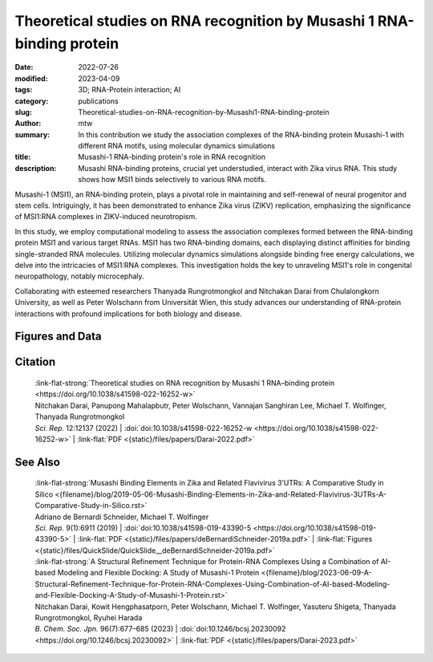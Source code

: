 Theoretical studies on RNA recognition by Musashi 1 RNA-binding protein
#######################################################################

:date: 2022-07-26
:modified: 2023-04-09
:tags: 3D; RNA-Protein interaction; AI
:category: publications
:slug: Theoretical-studies-on-RNA-recognition-by-Musashi1-RNA-binding-protein
:author: mtw
:summary: In this contribution we study the association complexes of the RNA-binding protein Musashi-1 with different RNA motifs, using molecular dynamics simulations
:title: Musashi-1 RNA-binding protein's role in RNA recognition
:description: Musashi RNA-binding proteins, crucial yet understudied, interact with Zika virus RNA. This study shows how MSI1 binds selectively to various RNA motifs.

.. role:: link-flat-strong(link)
  :class: m-flat m-text m-strong

.. role:: link-flat(link)
  :class: m-flat m-text

.. role:: ul
  :class: m-text m-ul

.. role:: doi(link)
  :class: doi


Musashi-1 (MSI1), an RNA-binding protein, plays a pivotal role in maintaining and self-renewal of neural progenitor and stem cells. Intriguingly, it has been demonstrated to enhance Zika virus (ZIKV) replication, emphasizing the significance of MSI1:RNA complexes in ZIKV-induced neurotropism.

In this study, we employ computational modeling to assess the association complexes formed between the RNA-binding protein MSI1 and various target RNAs. MSI1 has two RNA-binding domains, each displaying distinct affinities for binding single-stranded RNA molecules. Utilizing molecular dynamics simulations alongside binding free energy calculations, we delve into the intricacies of MSI1:RNA complexes. This investigation holds the key to unraveling MSI1's role in congenital neuropathology, notably microcephaly.

Collaborating with esteemed researchers Thanyada Rungrotmongkol and Nitchakan Darai from Chulalongkorn University, as well as Peter Wolschann from Universität Wien, this study advances our understanding of RNA-protein interactions with profound implications for both biology and disease.

.. button-primary:: {static}/files/papers/Darai-2022.pdf

    Download PDF

.. frame:: Abstract

   The Musashi (MSI) family of RNA-binding proteins, comprising the two homologs Musashi-1 (MSI1) and Musashi-2 (MSI2), typically regulates translation and is involved in cell proliferation and tumorigenesis. MSI proteins contain two ribonucleoprotein-like RNA-binding domains, RBD1 and RBD2, that bind single-stranded RNA motifs with a central UAG trinucleotide with high affinity and specificity. The finding that MSI also promotes the replication of Zika virus, a neurotropic Flavivirus, has triggered further investigations of the biochemical principles behind MSI–RNA interactions. However, a detailed molecular understanding of the specificity of MSI RBD1/2 interaction with RNA is still missing. Here, we performed computational studies of MSI1–RNA association complexes, investigating different RNA pentamer motifs using molecular dynamics simulations with binding free energy calculations based on the solvated interaction energy method. Simulations with Alphafold2 suggest that predicted MSI protein structures are highly similar to experimentally determined structures. The binding free energies show that two out of four RNA pentamers exhibit a considerably higher binding affinity to MSI1 RBD1 and RBD2, respectively. The obtained structural information on MSI1 RBD1 and RBD2 will be useful for a detailed functional and mechanistic understanding of this type of RNA–protein interactions.

Figures and Data
================

.. image-grid::

  {static}/files/QuickSlide/QuickSlide__Darai-2022/QuickSlide__Darai-2022.001.png

  {static}/files/QuickSlide/QuickSlide__Darai-2022/QuickSlide__Darai-2022.002.png
  {static}/files/QuickSlide/QuickSlide__Darai-2022/QuickSlide__Darai-2022.003.png

  {static}/files/QuickSlide/QuickSlide__Darai-2022/QuickSlide__Darai-2022.004.png
  {static}/files/QuickSlide/QuickSlide__Darai-2022/QuickSlide__Darai-2022.005.png

  {static}/files/QuickSlide/QuickSlide__Darai-2022/QuickSlide__Darai-2022.006.png


Citation
========

  | :link-flat-strong:`Theoretical studies on RNA recognition by Musashi 1 RNA–binding protein <https://doi.org/10.1038/s41598-022-16252-w>`
  | Nitchakan Darai, Panupong Mahalapbutr, Peter Wolschann, Vannajan Sanghiran Lee, :ul:`Michael T. Wolﬁnger`, Thanyada Rungrotmongkol
  | *Sci. Rep.* 12:12137 (2022) | :doi:`doi:10.1038/s41598-022-16252-w <https://doi.org/10.1038/s41598-022-16252-w>` | :link-flat:`PDF <{static}/files/papers/Darai-2022.pdf>`

See Also
========

  | :link-flat-strong:`Musashi Binding Elements in Zika and Related Flavivirus 3’UTRs: A Comparative Study in Silico <{filename}/blog/2019-05-06-Musashi-Binding-Elements-in-Zika-and-Related-Flavivirus-3UTRs-A-Comparative-Study-in-Silico.rst>`
  | Adriano de Bernardi Schneider, :ul:`Michael T. Wolfinger`
  | *Sci. Rep.* 9(1):6911 (2019) | :doi:`doi:10.1038/s41598-019-43390-5 <https://doi.org/10.1038/s41598-019-43390-5>` | :link-flat:`PDF <{static}/files/papers/deBernardiSchneider-2019a.pdf>` | :link-flat:`Figures <{static}/files/QuickSlide/QuickSlide__deBernardiSchneider-2019a.pdf>`

  | :link-flat-strong:`A Structural Refinement Technique for Protein-RNA Complexes Using a Combination of AI-based Modeling and Flexible Docking: A Study of Musashi-1 Protein <{filename}/blog/2023-06-09-A-Structural-Refinement-Technique-for-Protein-RNA-Complexes-Using-Combination-of-AI-based-Modeling-and-Flexible-Docking-A-Study-of-Musashi-1-Protein.rst>`
  | Nitchakan Darai, Kowit Hengphasatporn, Peter Wolschann, :ul:`Michael T. Wolfinger`, Yasuteru Shigeta, Thanyada Rungrotmongkol, Ryuhei Harada
  | *B. Chem. Soc. Jpn.* 96(7):677–685 (2023) | :doi:`doi:10.1246/bcsj.20230092 <https://doi.org/10.1246/bcsj.20230092>` | :link-flat:`PDF <{static}/files/papers/Darai-2023.pdf>`
